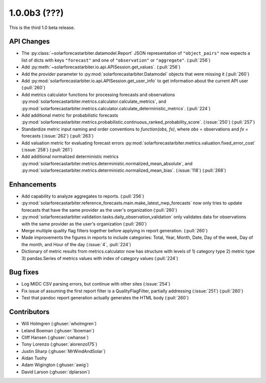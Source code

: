 .. _whatsnew_100b3:

1.0.0b3 (???)
-------------

This is the third 1.0 beta release.


API Changes
~~~~~~~~~~~
* The :py:class:`~solarforecastarbiter.datamodel.Report` JSON
  representation of ``"object_pairs"`` now expects a list of dicts with
  keys ``"forecast"`` and one of ``"observation"`` or ``"aggregate"``.
  (:pull:`256`)
* Add :py:meth:`~solarforecastarbiter.io.api.APISession.get_values`.
  (:pull:`256`)
* Add the `provider` parameter to :py:mod:`solarforecastarbiter.Datamodel`
  objects that were missing it (:pull:`260`)
* Add :py:mod:`solarforecastarbiter.io.api.APISession.get_user_info`
  to get information about the current API user (:pull:`260`)
* Add metrics calculator functions for processing forecasts and observations
  :py:mod:`solarforecastarbiter.metrics.calculator.calculate_metrics`, and
  :py:mod:`solarforecastarbiter.metrics.calculator.calculate_deterministic_metrics`. (:pull:`224`)
* Add additional metric for probabilistic forecasts
  :py:mod:`solarforecastarbiter.metrics.probabilistic.continuous_ranked_probability_score`. (:issue:`250`) (:pull:`257`)
* Standardize metric input naming and order conventions to `function(obs, fx)`,
  where `obs` = observations and `fx` = forecasts (:issue:`262`) (:pull:`263`)
* Add valuation metric for evaluating forecast errors
  :py:mod:`solarforecastarbiter.metrics.valuation.fixed_error_cost` (:issue:`258`) (:pull:`261`)
* Add additional normalized deterministic metrics
  :py:mod:`solarforecastarbiter.metrics.deterministic.normalized_mean_absolute`, and
  :py:mod:`solarforecastarbiter.metrics.deterministic.normalized_mean_bias`. (:issue:`118`) (:pull:`268`)

Enhancements
~~~~~~~~~~~~
* Add capability to analyze aggregates to reports. (:pull:`256`)
* :py:mod:`solarforecastarbiter.reference_forecasts.main.make_latest_nwp_forecasts`
  now only tries to update forecasts that have the same provider as the user's
  organization (:pull:`260`)
* :py:mod:`solarforecastarbiter.validation.tasks.daily_observation_validation`
  only validates data for observations with the same provider as the user's
  organization (:pull:`260`)
* Merge multiple quality flag filters together before applying in report
  generation. (:pull:`260`)
* Made improvements the figures in reports to include categories:
  Total, Year, Month, Date, Day of the week, Day of the month, and
  Hour of the day (:issue:`4`, :pull:`224`)
* Dictionary of metric results from metrics.calculator now has structure with
  levels of  1) category type 2) metric type 3) pandas.Series of metrics values
  with index of category values (:pull:`224`)

Bug fixes
~~~~~~~~~
* Log MIDC CSV parsing errors, but continue with other sites (:issue:`254`)
* Fix issue of assuming the first report filter is a QualityFlagFilter,
  partially addressing (:issue:`251`) (:pull:`260`)
* Test that pandoc report generation actually generates the HTML body (:pull:`260`)

Contributors
~~~~~~~~~~~~

* Will Holmgren (:ghuser:`wholmgren`)
* Leland Boeman (:ghuser:`lboeman`)
* Cliff Hansen (:ghuser:`cwhanse`)
* Tony Lorenzo (:ghuser:`alorenzo175`)
* Justin Sharp (:ghuser:`MrWindAndSolar`)
* Aidan Tuohy
* Adam Wigington (:ghuser:`awig`)
* David Larson (:ghuser:`dplarson`)

